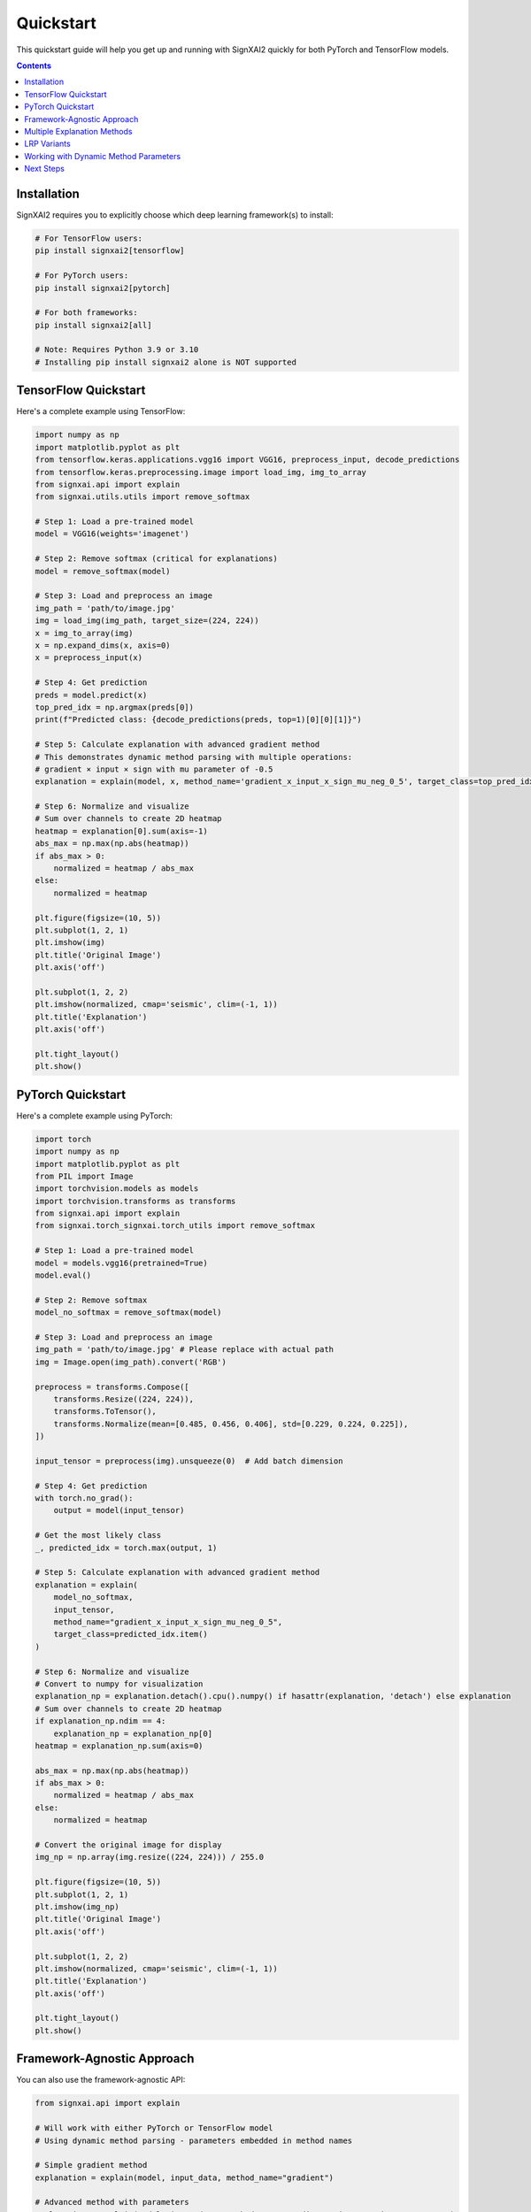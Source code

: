 ==========
Quickstart
==========

This quickstart guide will help you get up and running with SignXAI2 quickly for both PyTorch and TensorFlow models.

.. contents:: Contents
   :local:
   :depth: 2

Installation
------------

SignXAI2 requires you to explicitly choose which deep learning framework(s) to install:

.. code-block:: bash

    # For TensorFlow users:
    pip install signxai2[tensorflow]
    
    # For PyTorch users:
    pip install signxai2[pytorch]
    
    # For both frameworks:
    pip install signxai2[all]
    
    # Note: Requires Python 3.9 or 3.10
    # Installing pip install signxai2 alone is NOT supported

TensorFlow Quickstart
---------------------

Here's a complete example using TensorFlow:

.. code-block:: python

    import numpy as np
    import matplotlib.pyplot as plt
    from tensorflow.keras.applications.vgg16 import VGG16, preprocess_input, decode_predictions
    from tensorflow.keras.preprocessing.image import load_img, img_to_array
    from signxai.api import explain
    from signxai.utils.utils import remove_softmax
    
    # Step 1: Load a pre-trained model
    model = VGG16(weights='imagenet')
    
    # Step 2: Remove softmax (critical for explanations)
    model = remove_softmax(model)
    
    # Step 3: Load and preprocess an image
    img_path = 'path/to/image.jpg'
    img = load_img(img_path, target_size=(224, 224))
    x = img_to_array(img)
    x = np.expand_dims(x, axis=0)
    x = preprocess_input(x)
    
    # Step 4: Get prediction
    preds = model.predict(x)
    top_pred_idx = np.argmax(preds[0])
    print(f"Predicted class: {decode_predictions(preds, top=1)[0][0][1]}")
    
    # Step 5: Calculate explanation with advanced gradient method
    # This demonstrates dynamic method parsing with multiple operations:
    # gradient × input × sign with mu parameter of -0.5
    explanation = explain(model, x, method_name='gradient_x_input_x_sign_mu_neg_0_5', target_class=top_pred_idx)
    
    # Step 6: Normalize and visualize
    # Sum over channels to create 2D heatmap
    heatmap = explanation[0].sum(axis=-1)
    abs_max = np.max(np.abs(heatmap))
    if abs_max > 0:
        normalized = heatmap / abs_max
    else:
        normalized = heatmap
    
    plt.figure(figsize=(10, 5))
    plt.subplot(1, 2, 1)
    plt.imshow(img)
    plt.title('Original Image')
    plt.axis('off')
    
    plt.subplot(1, 2, 2)
    plt.imshow(normalized, cmap='seismic', clim=(-1, 1))
    plt.title('Explanation')
    plt.axis('off')
    
    plt.tight_layout()
    plt.show()

PyTorch Quickstart
------------------

Here's a complete example using PyTorch:

.. code-block:: python

    import torch
    import numpy as np
    import matplotlib.pyplot as plt
    from PIL import Image
    import torchvision.models as models
    import torchvision.transforms as transforms
    from signxai.api import explain
    from signxai.torch_signxai.torch_utils import remove_softmax

    # Step 1: Load a pre-trained model
    model = models.vgg16(pretrained=True)
    model.eval()

    # Step 2: Remove softmax
    model_no_softmax = remove_softmax(model)

    # Step 3: Load and preprocess an image
    img_path = 'path/to/image.jpg' # Please replace with actual path
    img = Image.open(img_path).convert('RGB')

    preprocess = transforms.Compose([
        transforms.Resize((224, 224)),
        transforms.ToTensor(),
        transforms.Normalize(mean=[0.485, 0.456, 0.406], std=[0.229, 0.224, 0.225]),
    ])

    input_tensor = preprocess(img).unsqueeze(0)  # Add batch dimension

    # Step 4: Get prediction
    with torch.no_grad():
        output = model(input_tensor)

    # Get the most likely class
    _, predicted_idx = torch.max(output, 1)

    # Step 5: Calculate explanation with advanced gradient method
    explanation = explain(
        model_no_softmax,
        input_tensor,
        method_name="gradient_x_input_x_sign_mu_neg_0_5",
        target_class=predicted_idx.item()
    )

    # Step 6: Normalize and visualize
    # Convert to numpy for visualization
    explanation_np = explanation.detach().cpu().numpy() if hasattr(explanation, 'detach') else explanation
    # Sum over channels to create 2D heatmap
    if explanation_np.ndim == 4:
        explanation_np = explanation_np[0]
    heatmap = explanation_np.sum(axis=0)

    abs_max = np.max(np.abs(heatmap))
    if abs_max > 0:
        normalized = heatmap / abs_max
    else:
        normalized = heatmap

    # Convert the original image for display
    img_np = np.array(img.resize((224, 224))) / 255.0

    plt.figure(figsize=(10, 5))
    plt.subplot(1, 2, 1)
    plt.imshow(img_np)
    plt.title('Original Image')
    plt.axis('off')

    plt.subplot(1, 2, 2)
    plt.imshow(normalized, cmap='seismic', clim=(-1, 1))
    plt.title('Explanation')
    plt.axis('off')

    plt.tight_layout()
    plt.show()

Framework-Agnostic Approach
---------------------------

You can also use the framework-agnostic API:

.. code-block:: python

    from signxai.api import explain
    
    # Will work with either PyTorch or TensorFlow model
    # Using dynamic method parsing - parameters embedded in method names
    
    # Simple gradient method
    explanation = explain(model, input_data, method_name="gradient")
    
    # Advanced method with parameters
    explanation = explain(model, input_data, method_name="gradient_x_input_x_sign_mu_neg_0_5")
    
    # SignXAI will automatically detect the framework

Multiple Explanation Methods
----------------------------

Compare different explanation methods using dynamic method parsing:

.. code-block:: python

    from signxai.api import explain
    
    # Dynamic method names with embedded parameters
    methods = [
        'gradient',                                    # Basic gradient
        'gradient_x_input',                           # Gradient × Input
        'gradient_x_input_x_sign_mu_neg_0_5',        # Advanced combination
        'integrated_gradients_steps_100',             # Integrated Gradients (100 steps)
        'smoothgrad_noise_0_3_samples_50',           # SmoothGrad with parameters
        'lrp_epsilon_0_25'                           # LRP with epsilon=0.25
    ]
    explanations = []
    
    for method_name in methods:
        explanation = explain(
            model=model_no_softmax,
            x=input_tensor,
            method_name=method_name,
            target_class=predicted_idx.item()
        )
        # Convert to numpy for visualization
        if hasattr(explanation, 'detach'):
            explanation = explanation.detach().cpu().numpy()
        explanations.append(explanation)
    
    # Visualize all methods
    fig, axs = plt.subplots(1, len(methods) + 1, figsize=(15, 4))
    axs[0].imshow(img_np)
    axs[0].set_title('Original')
    axs[0].axis('off')
    
    for i, (method_name, expl) in enumerate(zip(methods, explanations)):
        # Sum over channels and normalize
        heatmap = expl.sum(axis=0)  # PyTorch format: (C, H, W)
        abs_max = np.max(np.abs(heatmap))
        if abs_max > 0:
            normalized = heatmap / abs_max
        else:
            normalized = heatmap
        axs[i+1].imshow(normalized, cmap='seismic', clim=(-1, 1))
        axs[i+1].set_title(method_name)
        axs[i+1].axis('off']
    
    plt.tight_layout()
    plt.show()

LRP Variants
------------

Layer-wise Relevance Propagation (LRP) variants using dynamic method parsing:

.. code-block:: python

    from signxai.api import explain
    
    # LRP methods with parameters embedded in names
    lrp_methods = [
        'lrp_z',                          # Basic LRP-Z
        'lrp_z_x_sign',                   # LRP-Z with SIGN
        'lrp_epsilon_0_1',                # LRP with epsilon=0.1
        'lrp_epsilon_0_25',               # LRP with epsilon=0.25
        'lrp_alpha_2_beta_1',             # LRP with alpha=2, beta=1
        'lrp_gamma_0_25'                  # LRP with gamma=0.25
    ]
    
    lrp_explanations = []
    for method_name in lrp_methods:
        explanation = explain(
            model=model_no_softmax,
            x=input_tensor,
            method_name=method_name,
            target_class=predicted_idx.item()
        )
        if hasattr(explanation, 'detach'):
            explanation = explanation.detach().cpu().numpy()
        lrp_explanations.append(explanation)
    
    # Visualize LRP variants
    fig, axs = plt.subplots(1, len(lrp_methods), figsize=(12, 3))
    for i, (method_name, expl) in enumerate(zip(lrp_methods, lrp_explanations)):
        heatmap = expl.sum(axis=0)
        abs_max = np.max(np.abs(heatmap))
        if abs_max > 0:
            normalized = heatmap / abs_max
        else:
            normalized = heatmap
        axs[i].imshow(normalized, cmap='seismic', clim=(-1, 1))
        axs[i].set_title(method_name)
        axs[i].axis('off')
    plt.tight_layout()
    plt.show()

Working with Dynamic Method Parameters
---------------------------------------

Parameters are embedded directly in method names:

.. code-block:: python

    from signxai.api import explain
    
    # LRP with different epsilon values (embedded in method name)
    epsilon_methods = [
        'lrp_epsilon_0_01',    # epsilon=0.01
        'lrp_epsilon_0_1',     # epsilon=0.1
        'lrp_epsilon_1'        # epsilon=1.0
    ]
    
    for method_name in epsilon_methods:
        explanation = explain(
            model=model_no_softmax,
            x=input_tensor,
            method_name=method_name,
            target_class=predicted_idx.item()
        )
        # Visualize...
    
    # SmoothGrad with custom parameters (embedded in name)
    explanation = explain(
        model=model_no_softmax,
        x=input_tensor,
        method_name='smoothgrad_noise_0_1_samples_50',  # noise=0.1, samples=50
        target_class=predicted_idx.item()
    )
    
    # Integrated Gradients with custom steps
    explanation = explain(
        model=model_no_softmax,
        x=input_tensor,
        method_name='integrated_gradients_steps_100',  # 100 integration steps
        target_class=predicted_idx.item()
    )
    
    # Complex combinations with multiple operations
    explanation = explain(
        model=model_no_softmax,
        x=input_tensor,
        method_name='gradient_x_input_x_sign_mu_neg_0_5',  # gradient × input × sign(mu=-0.5)
        target_class=predicted_idx.item()
    )

Next Steps
----------

After this quickstart, you can:

1. Explore different explanation methods in the :doc:`../api/methods_list`
2. Learn about framework-specific features in :doc:`pytorch` and :doc:`tensorflow`
3. Check out complete tutorials in the :doc:`/tutorials/image_classification` and :doc:`/tutorials/time_series`
4. Understand the framework interoperability options in :doc:`framework_interop`